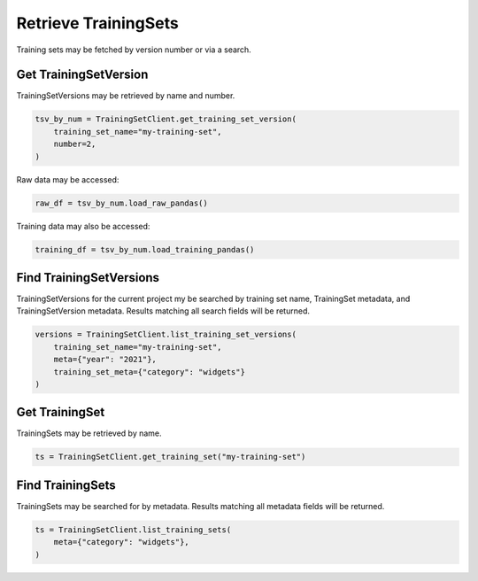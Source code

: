 .. _custom-get_uctraining_set:
Retrieve TrainingSets
=====================


..
  The following line and the description of the get seem similar. 

Training sets may be fetched by version number or via a search.

Get TrainingSetVersion
----------------------

TrainingSetVersions may be retrieved by name and number.

.. code-block:: python

    tsv_by_num = TrainingSetClient.get_training_set_version(
        training_set_name="my-training-set",
        number=2,
    )

Raw data may be accessed:

.. code-block:: python

    raw_df = tsv_by_num.load_raw_pandas()

Training data may also be accessed:

.. code-block:: python

    training_df = tsv_by_num.load_training_pandas()


Find TrainingSetVersions
------------------------

..
  Is it correnct that get get a specifici training set version by name or number whereas find seraches for training set version based on specific criteria?

TrainingSetVersions for the current project my be searched by training set name, TrainingSet
metadata, and TrainingSetVersion metadata. Results matching all search fields will be returned.

.. code-block:: python

    versions = TrainingSetClient.list_training_set_versions(
        training_set_name="my-training-set",
        meta={"year": "2021"},
        training_set_meta={"category": "widgets"}
    )


Get TrainingSet
---------------

TrainingSets may be retrieved by name.

.. code-block:: python

   ts = TrainingSetClient.get_training_set("my-training-set")

Find TrainingSets
-----------------

TrainingSets may be searched for by metadata. Results matching all metadata fields will be returned.

.. code-block:: python

   ts = TrainingSetClient.list_training_sets(
       meta={"category": "widgets"},
   )

